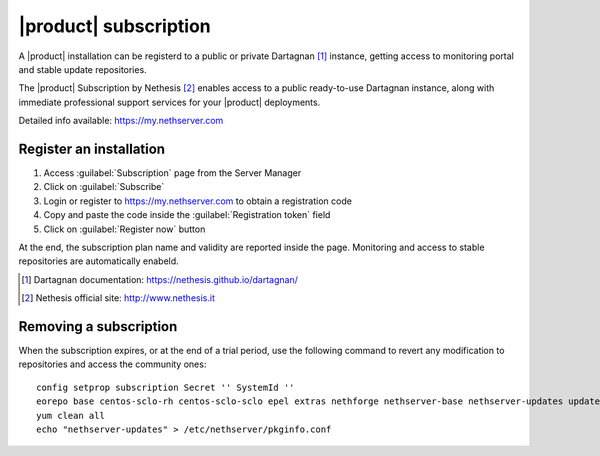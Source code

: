 ======================
|product| subscription
======================

A |product| installation can be registerd to a public or private Dartagnan [#Dartagnan]_ instance,
getting access to monitoring portal and stable update repositories.

The |product| Subscription by Nethesis [#Nethesis]_ enables access to a public ready-to-use Dartagnan instance,
along with immediate professional support services for your |product| deployments.

Detailed info available: https://my.nethserver.com

Register an installation
========================

1. Access :guilabel:`Subscription` page from the Server Manager
2. Click on :guilabel:`Subscribe`
3. Login or register to https://my.nethserver.com to obtain a registration code
4. Copy and paste the code inside the :guilabel:`Registration token` field
5. Click on :guilabel:`Register now` button

At the end, the subscription plan name and validity are reported inside the page.
Monitoring and access to stable repositories are automatically enabeld.

.. [#Dartagnan] Dartagnan documentation: https://nethesis.github.io/dartagnan/
.. [#Nethesis] Nethesis official site: http://www.nethesis.it

Removing a subscription
=======================

When the subscription expires, or at the end of a trial period, use the following command to
revert any modification to repositories and access the community ones: ::

  config setprop subscription Secret '' SystemId ''
  eorepo base centos-sclo-rh centos-sclo-sclo epel extras nethforge nethserver-base nethserver-updates updates
  yum clean all
  echo "nethserver-updates" > /etc/nethserver/pkginfo.conf
